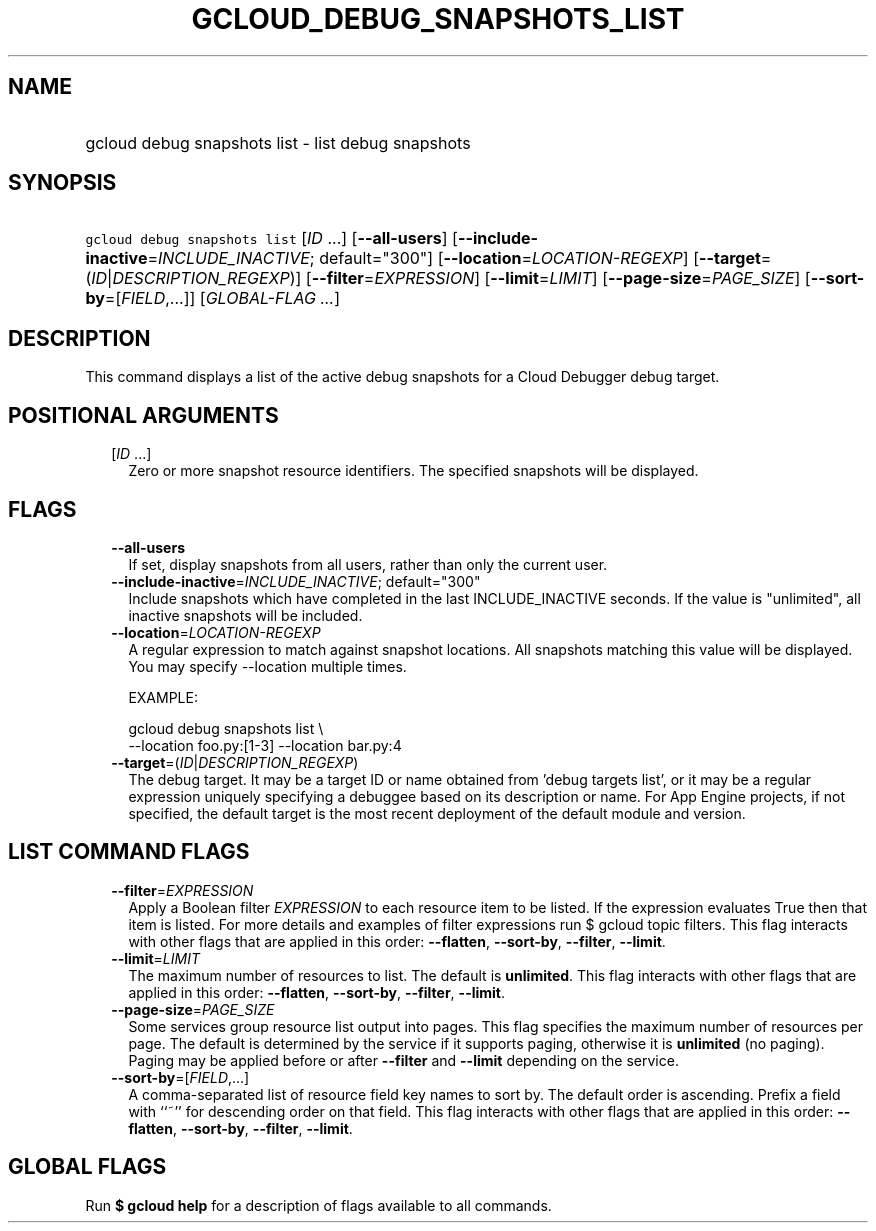
.TH "GCLOUD_DEBUG_SNAPSHOTS_LIST" 1



.SH "NAME"
.HP
gcloud debug snapshots list \- list debug snapshots



.SH "SYNOPSIS"
.HP
\f5gcloud debug snapshots list\fR [\fIID\fR\ ...] [\fB\-\-all\-users\fR] [\fB\-\-include\-inactive\fR=\fIINCLUDE_INACTIVE\fR;\ default="300"] [\fB\-\-location\fR=\fILOCATION\-REGEXP\fR] [\fB\-\-target\fR=(\fIID\fR|\fIDESCRIPTION_REGEXP\fR)] [\fB\-\-filter\fR=\fIEXPRESSION\fR] [\fB\-\-limit\fR=\fILIMIT\fR] [\fB\-\-page\-size\fR=\fIPAGE_SIZE\fR] [\fB\-\-sort\-by\fR=[\fIFIELD\fR,...]] [\fIGLOBAL\-FLAG\ ...\fR]



.SH "DESCRIPTION"

This command displays a list of the active debug snapshots for a Cloud Debugger
debug target.



.SH "POSITIONAL ARGUMENTS"

.RS 2m
.TP 2m
[\fIID\fR ...]
Zero or more snapshot resource identifiers. The specified snapshots will be
displayed.



.RE
.sp

.SH "FLAGS"

.RS 2m
.TP 2m
\fB\-\-all\-users\fR
If set, display snapshots from all users, rather than only the current user.


.TP 2m
\fB\-\-include\-inactive\fR=\fIINCLUDE_INACTIVE\fR; default="300"
Include snapshots which have completed in the last INCLUDE_INACTIVE seconds. If
the value is "unlimited", all inactive snapshots will be included.


.TP 2m
\fB\-\-location\fR=\fILOCATION\-REGEXP\fR
A regular expression to match against snapshot locations. All snapshots matching
this value will be displayed. You may specify \-\-location multiple times.

EXAMPLE:

.RS 2m
gcloud debug snapshots list \e
    \-\-location foo.py:[1\-3] \-\-location bar.py:4
.RE


.TP 2m
\fB\-\-target\fR=(\fIID\fR|\fIDESCRIPTION_REGEXP\fR)
The debug target. It may be a target ID or name obtained from 'debug targets
list', or it may be a regular expression uniquely specifying a debuggee based on
its description or name. For App Engine projects, if not specified, the default
target is the most recent deployment of the default module and version.



.RE
.sp

.SH "LIST COMMAND FLAGS"

.RS 2m
.TP 2m
\fB\-\-filter\fR=\fIEXPRESSION\fR
Apply a Boolean filter \fIEXPRESSION\fR to each resource item to be listed. If
the expression evaluates True then that item is listed. For more details and
examples of filter expressions run $ gcloud topic filters. This flag interacts
with other flags that are applied in this order: \fB\-\-flatten\fR,
\fB\-\-sort\-by\fR, \fB\-\-filter\fR, \fB\-\-limit\fR.

.TP 2m
\fB\-\-limit\fR=\fILIMIT\fR
The maximum number of resources to list. The default is \fBunlimited\fR. This
flag interacts with other flags that are applied in this order:
\fB\-\-flatten\fR, \fB\-\-sort\-by\fR, \fB\-\-filter\fR, \fB\-\-limit\fR.

.TP 2m
\fB\-\-page\-size\fR=\fIPAGE_SIZE\fR
Some services group resource list output into pages. This flag specifies the
maximum number of resources per page. The default is determined by the service
if it supports paging, otherwise it is \fBunlimited\fR (no paging). Paging may
be applied before or after \fB\-\-filter\fR and \fB\-\-limit\fR depending on the
service.

.TP 2m
\fB\-\-sort\-by\fR=[\fIFIELD\fR,...]
A comma\-separated list of resource field key names to sort by. The default
order is ascending. Prefix a field with ``~'' for descending order on that
field. This flag interacts with other flags that are applied in this order:
\fB\-\-flatten\fR, \fB\-\-sort\-by\fR, \fB\-\-filter\fR, \fB\-\-limit\fR.


.RE
.sp

.SH "GLOBAL FLAGS"

Run \fB$ gcloud help\fR for a description of flags available to all commands.
